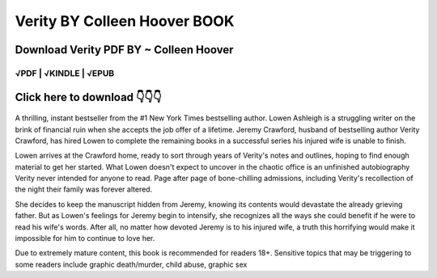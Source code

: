 ==============
Verity BY Colleen Hoover BOOK
==============	

Download Verity PDF BY ~ Colleen Hoover
==============
 

√PDF | √KINDLE | √EPUB
-----------------	


Click here to download  👇👇👇 
==============

 .. image:: downloadd.png
   :target: https://entrogood.com/books/Verity
   :alt: Verity	



A thrilling, instant bestseller from the #1 New York Times bestselling author. Lowen Ashleigh is a struggling writer on the brink of financial ruin when she accepts the job offer of a lifetime. Jeremy Crawford, husband of bestselling author Verity Crawford, has hired Lowen to complete the remaining books in a successful series his injured wife is unable to finish. 


Lowen arrives at the Crawford home, ready to sort through years of Verity's notes and outlines, hoping to find enough material to get her started. What Lowen doesn't expect to uncover in the chaotic office is an unfinished autobiography Verity never intended for anyone to read. Page after page of bone-chilling admissions, including Verity's recollection of the night their family was forever altered. 

She decides to keep the manuscript hidden from Jeremy, knowing its contents would devastate the already grieving father. But as Lowen's feelings for Jeremy begin to intensify, she recognizes all the ways she could benefit if he were to read his wife's words. After all, no matter how devoted Jeremy is to his injured wife, a truth this horrifying would make it impossible for him to continue to love her. 

Due to extremely mature content, this book is recommended for readers 18+. Sensitive topics that may be triggering to some readers include graphic death/murder, child abuse, graphic sex

